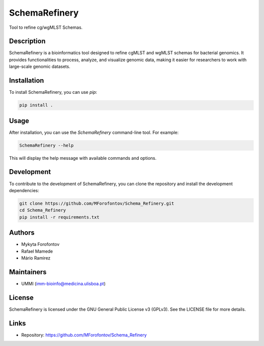 SchemaRefinery
==============

Tool to refine cg/wgMLST Schemas.

Description
-----------

SchemaRefinery is a bioinformatics tool designed to refine cgMLST and wgMLST schemas for bacterial genomics. It provides functionalities to process, analyze, and visualize genomic data, making it easier for researchers to work with large-scale genomic datasets.

Installation
------------

To install SchemaRefinery, you can use `pip`:

.. code-block:: bash

    pip install .

Usage
-----

After installation, you can use the `SchemaRefinery` command-line tool. For example:

.. code-block:: bash

    SchemaRefinery --help

This will display the help message with available commands and options.

Development
-----------

To contribute to the development of SchemaRefinery, you can clone the repository and install the development dependencies:

.. code-block:: bash

    git clone https://github.com/MForofontov/Schema_Refinery.git
    cd Schema_Refinery
    pip install -r requirements.txt

Authors
-------

- Mykyta Forofontov
- Rafael Mamede
- Mário Ramirez

Maintainers
-----------

- UMMI (imm-bioinfo@medicina.ulisboa.pt)

License
-------

SchemaRefinery is licensed under the GNU General Public License v3 (GPLv3). See the LICENSE file for more details.

Links
-----

- Repository: https://github.com/MForofontov/Schema_Refinery
